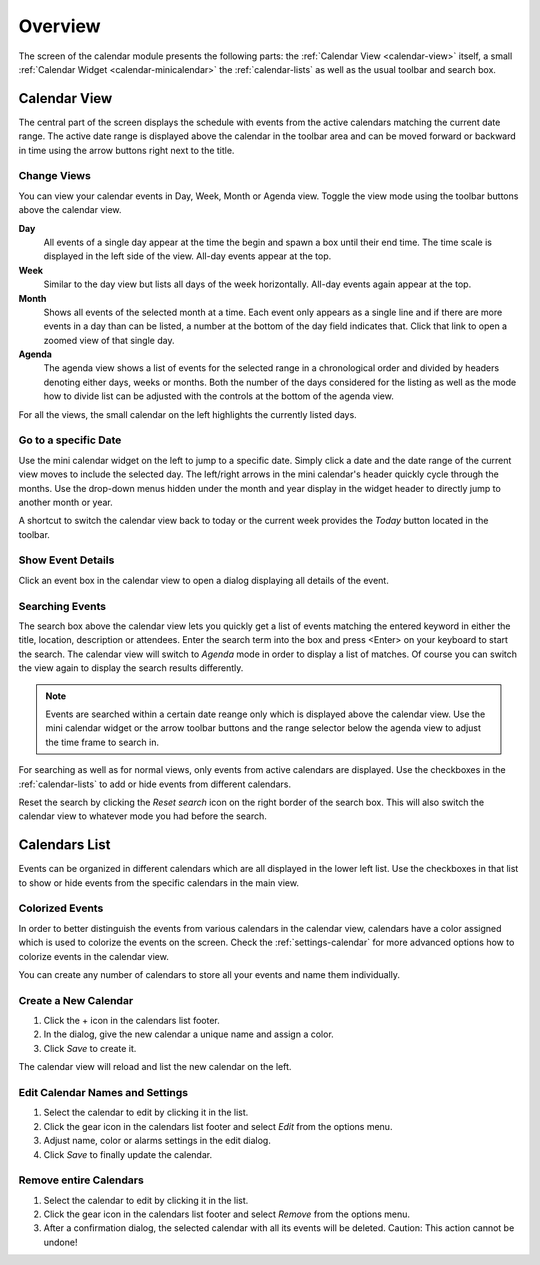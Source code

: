*************
Overview
*************

The screen of the calendar module presents the following parts: the :ref:`Calendar View <calendar-view>`
itself, a small :ref:`Calendar Widget <calendar-minicalendar>` the :ref:`calendar-lists` as well as the usual
toolbar and search box.


.. index:: Month View, Week View, Day View, Agenda
.. _calendar-view:

Calendar View
=============

The central part of the screen displays the schedule with events from the active calendars matching the current
date range. The active date range is displayed above the calendar in the toolbar area and can be moved forward or
backward in time using the arrow buttons right next to the title.

.. image:: _static/_skin/calendar-header.png


Change Views
------------

You can view your calendar events in Day, Week, Month or Agenda view. Toggle the view mode using the toolbar buttons
above the calendar view.

**Day**
    All events of a single day appear at the time the begin and spawn a box until their end time. The time
    scale is displayed in the left side of the view. All-day events appear at the top.

**Week**
    Similar to the day view but lists all days of the week horizontally. All-day events again appear at the top.

**Month**
    Shows all events of the selected month at a time. Each event only appears as a single line and if there are
    more events in a day than can be listed, a number at the bottom of the day field indicates that. Click that
    link to open a zoomed view of that single day.

**Agenda**
    The agenda view shows a list of events for the selected range in a chronological order and divided by
    headers denoting either days, weeks or months. Both the number of the days considered for the listing as well
    as the mode how to divide list can be adjusted with the controls at the bottom of the agenda view.

.. _calendar-minicalendar:

For all the views, the small calendar on the left highlights the currently listed days.

Go to a specific Date
---------------------

Use the mini calendar widget on the left to jump to a specific date. Simply click a date and the date range of the current
view moves to include the selected day. The left/right arrows in the mini calendar's header quickly cycle through the months.
Use the drop-down menus hidden under the month and year display in the widget header to directly jump to another month or year.

A shortcut to switch the calendar view back to today or the current week provides the *Today* button located in the toolbar.


Show Event Details
------------------

Click an event box in the calendar view to open a dialog displaying all details of the event.


Searching Events
----------------

The search box above the calendar view lets you quickly get a list of events matching the entered keyword
in either the title, location, description or attendees. Enter the search term into the box and press <Enter>
on your keyboard to start the search. The calendar view will switch to *Agenda* mode in order to display
a list of matches. Of course you can switch the view again to display the search results differently.

.. note::  Events are searched within a certain date reange only which is displayed above the calendar view.
    Use the mini calendar widget or the arrow toolbar buttons and the range selector below the agenda view
    to adjust the time frame to search in.

For searching as well as for normal views, only events from active calendars are displayed. Use the checkboxes
in the :ref:`calendar-lists` to add or hide events from different calendars.

Reset the search by clicking the *Reset search* icon on the right border of the search box. This will
also switch the calendar view to whatever mode you had before the search.



.. index:: Calendars
.. _calendar-lists:

Calendars List
==============

Events can be organized in different calendars which are all displayed in the lower left list.
Use the checkboxes in that list to show or hide events from the specific calendars in the main view.

.. only:: kolab

    Beside your personal calendars, the list also displays calendars shared by other users
    or ones that are shared amongst your workgroup. Small icons in the list give a hint
    about the origin and some of them are possibly read-only which is denoted with a small lock icon.


Colorized Events
----------------

In order to better distinguish the events from various calendars in the calendar view, calendars have
a color assigned which is used to colorize the events on the screen. Check the :ref:`settings-calendar`
for more advanced options how to colorize events in the calendar view.

You can create any number of calendars to store all your events and name them individually.


Create a New Calendar
---------------------

1. Click the + icon in the calendars list footer.
2. In the dialog, give the new calendar a unique name and assign a color.
3. Click *Save* to create it.

The calendar view will reload and list the new calendar on the left.

Edit Calendar Names and Settings
--------------------------------

1. Select the calendar to edit by clicking it in the list.
2. Click the gear icon in the calendars list footer and select *Edit* from the options menu.
3. Adjust name, color or alarms settings in the edit dialog.
4. Click *Save* to finally update the calendar.

Remove entire Calendars
-----------------------

1. Select the calendar to edit by clicking it in the list.
2. Click the gear icon in the calendars list footer and select *Remove* from the options menu.
3. After a confirmation dialog, the selected calendar with all its events will be deleted.
   Caution: This action cannot be undone!
 